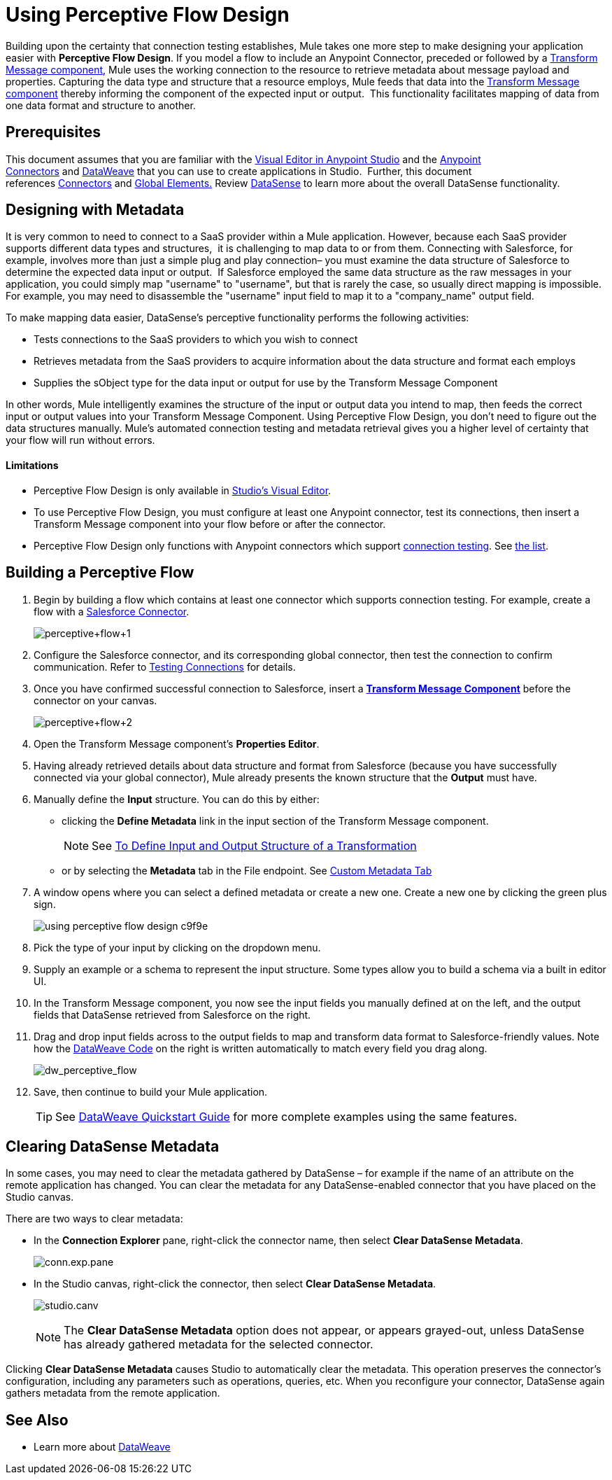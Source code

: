= Using Perceptive Flow Design
:keywords: datamapper


Building upon the certainty that connection testing establishes, Mule takes one more step to make designing your application easier with *Perceptive Flow Design*. If you model a flow to include an Anypoint Connector, preceded or followed by a link:/mule-user-guide/v/3.8/dataweave[Transform Message component], Mule uses the working connection to the resource to retrieve metadata about message payload and properties. Capturing the data type and structure that a resource employs, Mule feeds that data into the link:/mule-user-guide/v/3.8/dataweave[Transform Message component] thereby informing the component of the expected input or output.  This functionality facilitates mapping of data from one data format and structure to another. 

== Prerequisites

This document assumes that you are familiar with the link:/anypoint-studio/v/6/[Visual Editor in Anypoint Studio] and the link:/mule-user-guide/v/3.8/anypoint-connectors[Anypoint Connectors] and link:/mule-user-guide/v/3.8/dataweave[DataWeave] that you can use to create applications in Studio.  Further, this document references link:https://www.mulesoft.com/exchange#!/?types=connector&sortBy=name[Connectors] and link:/mule-user-guide/v/3.8/global-elements[Global Elements.] Review link:/anypoint-studio/v/6/datasense[DataSense] to learn more about the overall DataSense functionality.

== Designing with Metadata

It is very common to need to connect to a SaaS provider within a Mule application. However, because each SaaS provider supports different data types and structures,  it is challenging to map data to or from them. Connecting with Salesforce, for example, involves more than just a simple plug and play connection– you must examine the data structure of Salesforce to determine the expected data input or output.  If Salesforce employed the same data structure as the raw messages in your application, you could simply map "username" to "username", but that is rarely the case, so usually direct mapping is impossible. For example, you may need to disassemble the "username" input field to map it to a "company_name" output field. 

To make mapping data easier, DataSense's perceptive functionality performs the following activities:

* Tests connections to the SaaS providers to which you wish to connect
* Retrieves metadata from the SaaS providers to acquire information about the data structure and format each employs
* Supplies the sObject type for the data input or output for use by the Transform Message Component 

In other words, Mule intelligently examines the structure of the input or output data you intend to map, then feeds the correct input or output values into your Transform Message Component. Using Perceptive Flow Design, you don't need to figure out the data structures manually. Mule's automated connection testing and metadata retrieval gives you a higher level of certainty that your flow will run without errors.

==== Limitations

* Perceptive Flow Design is only available in link:/anypoint-studio/v/6/basic-studio-tutorial[Studio's Visual Editor].
* To use Perceptive Flow Design, you must configure at least one Anypoint connector, test its connections, then insert a Transform Message component into your flow before or after the connector. 
* Perceptive Flow Design only functions with Anypoint connectors which support link:/anypoint-studio/v/6/testing-connections[connection testing]. See link:/anypoint-studio/v/6/datasense-enabled-connectors[the list].

== Building a Perceptive Flow

. Begin by building a flow which contains at least one connector which supports connection testing. For example, create a flow with a link:https://www.mulesoft.com/exchange#!/salesforce-integration-connector[Salesforce Connector].
+
image:perceptive+flow+1.png[perceptive+flow+1]
+
. Configure the Salesforce connector, and its corresponding global connector, then test the connection to confirm communication. Refer to link:/anypoint-studio/v/6/testing-connections[Testing Connections] for details.
. Once you have confirmed successful connection to Salesforce, insert a link:/mule-user-guide/v/3.8/dataweave[*Transform Message Component*] before the connector on your canvas.
+
image:perceptive+flow+2.png[perceptive+flow+2]
+
. Open the Transform Message component's *Properties Editor*.
. Having already retrieved details about data structure and format from Salesforce (because you have successfully connected via your global connector), Mule already presents the known structure that the *Output* must have.
. Manually define the *Input* structure. You can do this by either:
** clicking the *Define Metadata* link in the input section of the Transform Message component.
+
[NOTE]
See link:/anypoint-studio/v/6/input-output-structure-transformation-studio-task[To Define Input and Output Structure of a Transformation]

** or by selecting the *Metadata* tab in the File endpoint. See link:/anypoint-studio/v/6/defining-metadata[Custom Metadata Tab]
. A window opens where you can select a defined metadata or create a new one. Create a new one by clicking the green plus sign.
+
image::using-perceptive-flow-design-c9f9e.png[]
. Pick the type of your input by clicking on the dropdown menu.
. Supply an example or a schema to represent the input structure. Some types allow you to build a schema via a built in editor UI.
. In the Transform Message component, you now see the input fields you manually defined at on the left, and the output fields that DataSense retrieved from Salesforce on the right. 
. Drag and drop input fields across to the output fields to map and transform data format to Salesforce-friendly values. Note how the link:/mule-user-guide/v/3.8/dataweave-language-introduction[DataWeave Code] on the right is written automatically to match every field you drag along.
+
image:dw_perceptive_flow.png[dw_perceptive_flow]
+
. Save, then continue to build your Mule application.
+
[TIP]
See link:/mule-user-guide/v/3.8/dataweave-quickstart[DataWeave Quickstart Guide] for more complete examples using the same features.





== Clearing DataSense Metadata

In some cases, you may need to clear the metadata gathered by DataSense – for example if the name of an attribute on the remote application has changed. You can clear the metadata for any DataSense-enabled connector that you have placed on the Studio canvas.

There are two ways to clear metadata:

* In the *Connection Explorer* pane, right-click the connector name, then select *Clear DataSense Metadata*. +

+
image:conn.exp.pane.png[conn.exp.pane] +
+

* In the Studio canvas, right-click the connector, then select *Clear DataSense Metadata*. +

+
image:studio.canv.png[studio.canv]
+

[NOTE]
The *Clear DataSense Metadata* option does not appear, or appears grayed-out, unless DataSense has already gathered metadata for the selected connector.

Clicking *Clear DataSense Metadata* causes Studio to automatically clear the metadata. This operation preserves the connector's configuration, including any parameters such as operations, queries, etc. When you reconfigure your connector, DataSense again gathers metadata from the remote application.

== See Also

* Learn more about link:/mule-user-guide/v/3.8/dataweave[DataWeave]
